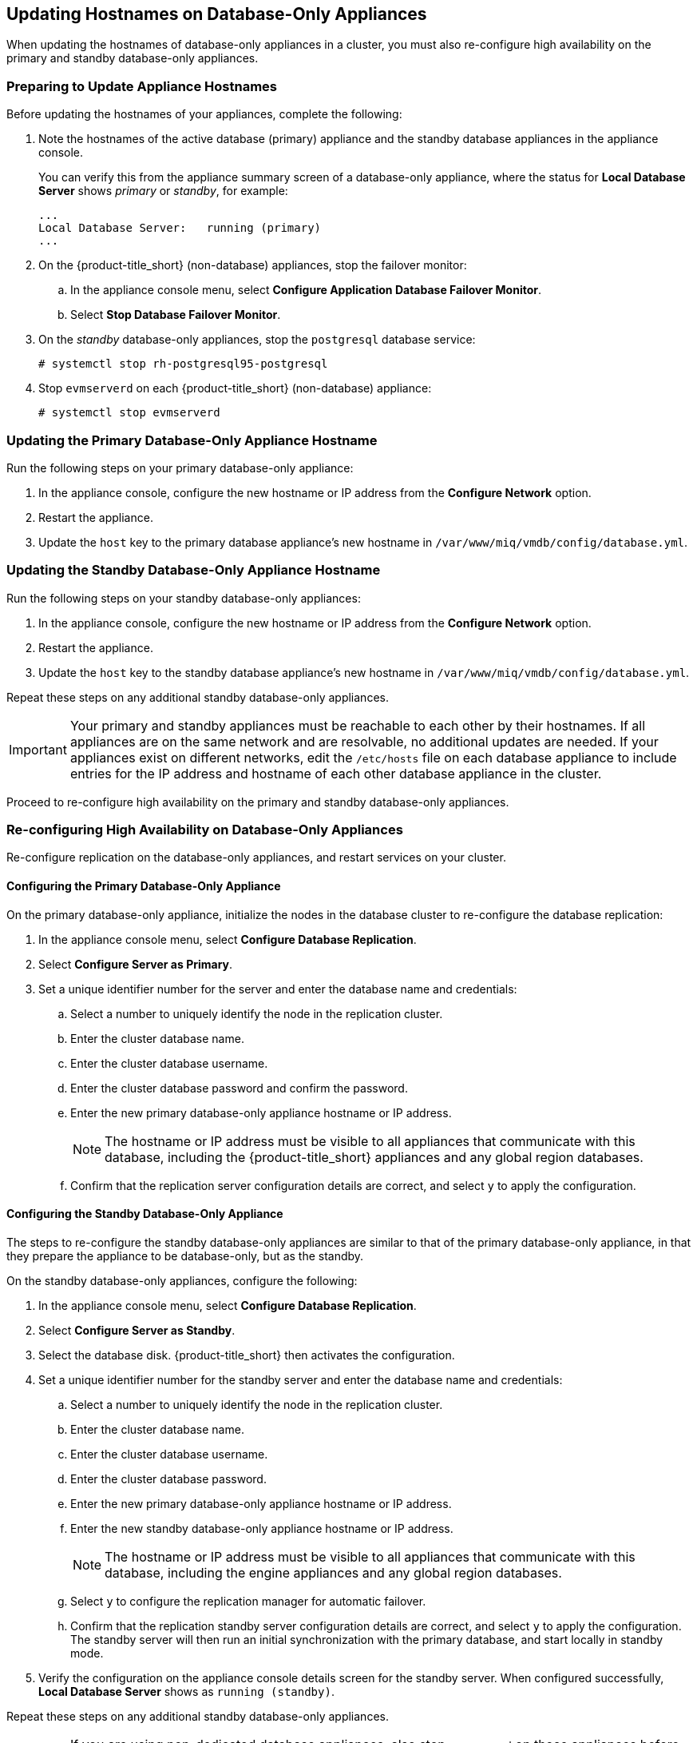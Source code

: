 [[renaming-ha]]
== Updating Hostnames on Database-Only Appliances

When updating the hostnames of database-only appliances in a cluster, you must also re-configure high availability on the primary and standby database-only appliances.

=== Preparing to Update Appliance Hostnames

Before updating the hostnames of your appliances, complete the following:

. Note the hostnames of the active database (primary) appliance and the standby database appliances in the appliance console. 
+
You can verify this from the appliance summary screen of a database-only appliance, where the status for *Local Database Server* shows _primary_ or _standby_, for example:
+
----
...
Local Database Server:   running (primary)
...
----
+
. On the {product-title_short} (non-database) appliances, stop the failover monitor: 
.. In the appliance console menu, select *Configure Application Database Failover Monitor*. 
.. Select *Stop Database Failover Monitor*.
. On the _standby_ database-only appliances, stop the `postgresql` database service:
+
----
# systemctl stop rh-postgresql95-postgresql
----
+
. Stop `evmserverd` on each {product-title_short} (non-database) appliance:
+
----
# systemctl stop evmserverd
----


=== Updating the Primary Database-Only Appliance Hostname

Run the following steps on your primary database-only appliance:

. In the appliance console, configure the new hostname or IP address from the *Configure Network* option.
. Restart the appliance.
. Update the `host` key to the primary database appliance's new hostname in `/var/www/miq/vmdb/config/database.yml`.


=== Updating the Standby Database-Only Appliance Hostname

Run the following steps on your standby database-only appliances:

. In the appliance console, configure the new hostname or IP address from the *Configure Network* option.
. Restart the appliance.
. Update the `host` key to the standby database appliance's new hostname in `/var/www/miq/vmdb/config/database.yml`.

Repeat these steps on any additional standby database-only appliances.

[IMPORTANT]
====
Your primary and standby appliances must be reachable to each other by their hostnames. If all appliances are on the same network and are resolvable, no additional updates are needed. If your appliances exist on different networks, edit the `/etc/hosts` file on each database appliance to include entries for the IP address and hostname of each other database appliance in the cluster.
====

Proceed to re-configure high availability on the primary and standby database-only appliances.

=== Re-configuring High Availability on Database-Only Appliances

Re-configure replication on the database-only appliances, and restart services on your cluster.

==== Configuring the Primary Database-Only Appliance

On the primary database-only appliance, initialize the nodes in the database cluster to re-configure the database replication:

. In the appliance console menu, select *Configure Database Replication*. 
. Select *Configure Server as Primary*.
. Set a unique identifier number for the server and enter the database name and credentials:
.. Select a number to uniquely identify the node in the replication cluster.
.. Enter the cluster database name.
.. Enter the cluster database username.
.. Enter the cluster database password and confirm the password.
.. Enter the new primary database-only appliance hostname or IP address.
+
[NOTE]
====
The hostname or IP address must be visible to all appliances that communicate with this database, including the {product-title_short} appliances and any global region databases.
====
+
.. Confirm that the replication server configuration details are correct, and select `y` to apply the configuration.



==== Configuring the Standby Database-Only Appliance

The steps to re-configure the standby database-only appliances are similar to that of the primary database-only appliance, in that they prepare the appliance to be database-only, but as the standby.

On the standby database-only appliances, configure the following:

. In the appliance console menu, select *Configure Database Replication*. 
. Select *Configure Server as Standby*.
. Select the database disk. {product-title_short} then activates the configuration.
. Set a unique identifier number for the standby server and enter the database name and credentials:
.. Select a number to uniquely identify the node in the replication cluster.
.. Enter the cluster database name.
.. Enter the cluster database username.
.. Enter the cluster database password.
.. Enter the new primary database-only appliance hostname or IP address.
.. Enter the new standby database-only appliance hostname or IP address.
+
[NOTE]
====
The hostname or IP address must be visible to all appliances that communicate with this database, including the engine appliances and any global region databases.
====
+
.. Select `y` to configure the replication manager for automatic failover.
.. Confirm that the replication standby server configuration details are correct, and select `y` to apply the configuration. The standby server will then run an initial synchronization with the primary database, and start locally in standby mode.
. Verify the configuration on the appliance console details screen for the standby server. When configured successfully, *Local Database Server* shows as `running (standby)`. 

Repeat these steps on any additional standby database-only appliances. 

[IMPORTANT]
====
If you are using non-dedicated database appliances, also stop `evmserverd` on those appliances before changing their hostnames, and reconfigure `database.yml` before restarting.
====


==== Restarting Services

. Start `evmserverd` on each {product-title_short} (non-database) appliance:
+
----
# systemctl start evmserverd
----
+
After `evmserverd` has started successfully, all appliances will be able connect to the database.
+
. Restart the failover monitor on the {product-title_short} (non-database) appliances: 
.. In the appliance console menu, select *Configure Application Database Failover Monitor*. 
.. Select *Start Database Failover Monitor*.


[NOTE]
====
You can view a summary of the updated appliances by running `repmgr cluster show` on one of the database appliances.
====

Your {product-title_short} environment is now re-configured for high availability.


